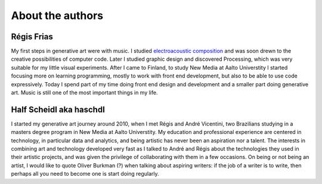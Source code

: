 About the authors
=================

Régis Frias
-----------
My first steps in generative art were with music. I studied `electroacoustic composition <https://soundcloud.com/regisfrias/siderurgia>`_ and was soon drewn to the creative possibilities of computer code. Later I studied graphic design and discovered Processing, which was very suitable for my little visual experiments. After I came to Finland, to study New Media at Aalto Universtity I started focusing more on learning programming, mostly to work with front end development, but also to be able to use code expressively. Today I spend part of my time doing front end design and development and a smaller part doing generative art. Music is still one of the most important things in my life.

Half Scheidl aka haschdl
------------------------
I started my generative art journey around 2010, when I met Régis and André Vicentini, two Brazilians studying in a masters degree program in New Media at Aalto Universtity. My education and professional experience are centered in technology, in particular data and analytics, and being artistic has never been an aspiration nor a talent. The interests in combining art and technology developed very fast as I talked to André and Régis about the technologies they used in their artistic projects, and was given the privilege of collaborating with them in a few occasions.
On being or not being an artist, I would like to quote Oliver Burkman (?) when talking about aspiring writers: if the job of a writer is to write, then perhaps all you need to become one is start doing regularly.
